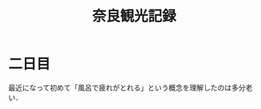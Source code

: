 #+title: 奈良観光記録
#+options: toc:nil
#+options: num:nil
#+options: html-postamble:nil

* 二日目
  最近になって初めて「風呂で疲れがとれる」という概念を理解したのは多分老い．
